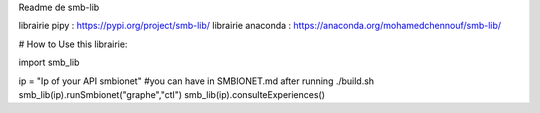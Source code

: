 Readme de smb-lib

librairie pipy : https://pypi.org/project/smb-lib/
librairie anaconda : https://anaconda.org/mohamedchennouf/smb-lib/


# How to Use this librairie:

import smb_lib

ip = "Ip of your API smbionet" #you can have in SMBIONET.md after running ./build.sh
smb_lib(ip).runSmbionet("graphe","ctl")
smb_lib(ip).consulteExperiences()
